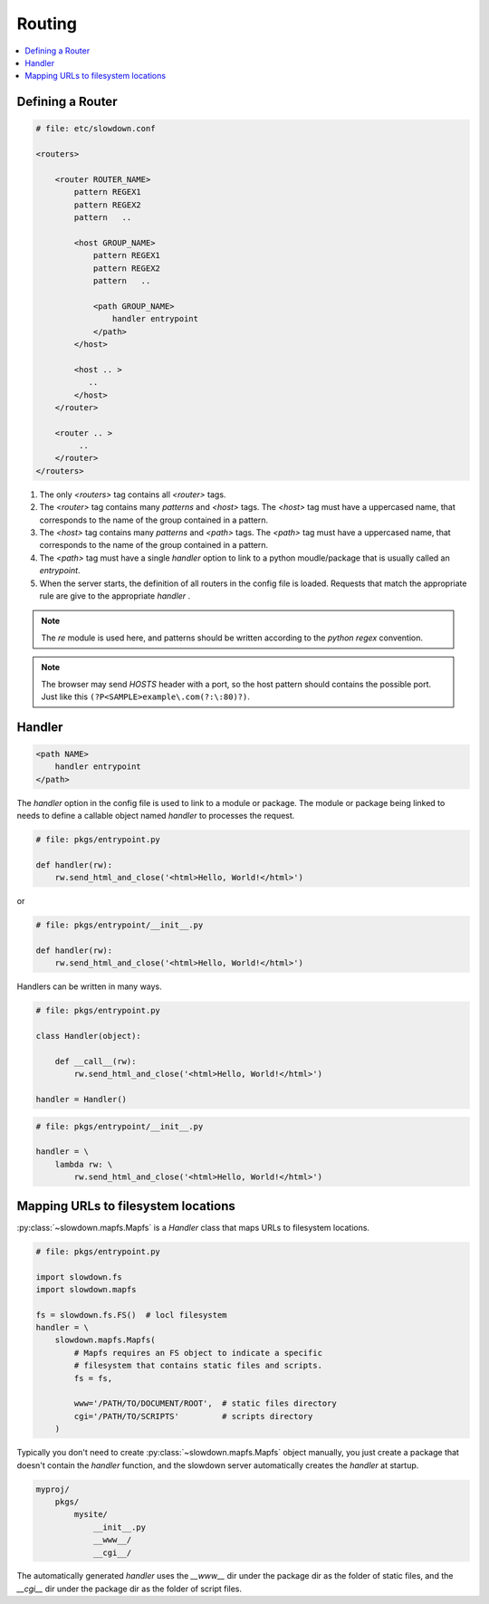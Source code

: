 =======
Routing
=======

.. contents::
    :depth: 1
    :local:
    :backlinks: none


Defining a Router
-----------------

.. code-block:: apacheconf

    # file: etc/slowdown.conf

    <routers>

        <router ROUTER_NAME>
            pattern REGEX1
            pattern REGEX2
            pattern   ..

            <host GROUP_NAME>
                pattern REGEX1
                pattern REGEX2
                pattern   ..

                <path GROUP_NAME>
                    handler entrypoint
                </path>
            </host>

            <host .. >
               ..
            </host>
        </router>

        <router .. >
             ..
        </router>
    </routers>

1) The only `<routers>` tag contains all `<router>` tags.
#) The `<router>` tag contains many `patterns` and `<host>` tags.
   The `<host>` tag must have a uppercased name, that corresponds to the
   name of the group contained in a pattern.
#) The `<host>` tag contains many `patterns` and `<path>` tags.
   The `<path>` tag must have a uppercased name, that corresponds to the
   name of the group contained in a pattern.
#) The `<path>` tag must have a single `handler` option to link to a
   python moudle/package that is usually called an `entrypoint`.
#) When the server starts, the definition of all routers in the config file
   is loaded. Requests that match the appropriate rule are give to the
   appropriate `handler` .

.. note::
    The `re` module is used here, and patterns should be written according
    to the `python regex` convention.

.. note::

    The browser may send `HOSTS` header with a port, so the host pattern
    should contains the possible port. Just like this
    ``(?P<SAMPLE>example\.com(?:\:80)?)``.

Handler
-------

.. code-block:: apacheconf

    <path NAME>
        handler entrypoint
    </path>

The `handler` option in the config file is used to link to a module or
package. The module or package being linked to needs to define a
callable object named `handler` to processes the request.

.. code-block:: python

    # file: pkgs/entrypoint.py

    def handler(rw):
        rw.send_html_and_close('<html>Hello, World!</html>')

or

.. code-block:: python

    # file: pkgs/entrypoint/__init__.py

    def handler(rw):
        rw.send_html_and_close('<html>Hello, World!</html>')

Handlers can be written in many ways.

.. code-block:: python

    # file: pkgs/entrypoint.py

    class Handler(object):

        def __call__(rw):
            rw.send_html_and_close('<html>Hello, World!</html>')

    handler = Handler()

.. code-block:: python

    # file: pkgs/entrypoint/__init__.py

    handler = \
        lambda rw: \
            rw.send_html_and_close('<html>Hello, World!</html>')


Mapping URLs to filesystem locations
------------------------------------

:py:class:`~slowdown.mapfs.Mapfs` is a `Handler` class that maps URLs to
filesystem locations.

.. code-block:: python

    # file: pkgs/entrypoint.py

    import slowdown.fs
    import slowdown.mapfs

    fs = slowdown.fs.FS()  # locl filesystem
    handler = \
        slowdown.mapfs.Mapfs(
            # Mapfs requires an FS object to indicate a specific
            # filesystem that contains static files and scripts.
            fs = fs,

            www='/PATH/TO/DOCUMENT/ROOT',  # static files directory
            cgi='/PATH/TO/SCRIPTS'         # scripts directory
        )

Typically you don't need to create :py:class:`~slowdown.mapfs.Mapfs` object
manually, you just create a package that doesn't contain the `handler`
function, and the slowdown server automatically creates the `handler` at
startup.

.. code-block:: text

    myproj/
        pkgs/
            mysite/
                __init__.py
                __www__/
                __cgi__/

The automatically generated `handler` uses the `__www__` dir under the
package dir as the folder of static files, and the `__cgi__` dir under the
package dir as the folder of script files.
